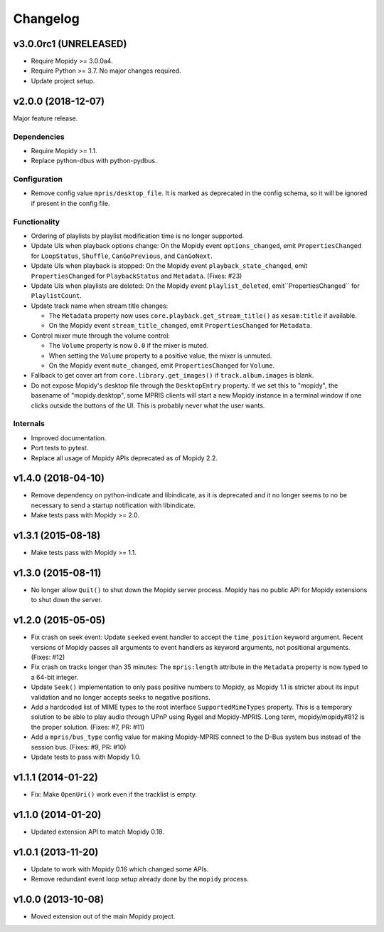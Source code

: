 *********
Changelog
*********

v3.0.0rc1 (UNRELEASED)
======================

- Require Mopidy >= 3.0.0a4.

- Require Python >= 3.7. No major changes required.

- Update project setup.

v2.0.0 (2018-12-07)
===================

Major feature release.

Dependencies
------------

- Require Mopidy >= 1.1.

- Replace python-dbus with python-pydbus.

Configuration
-------------

- Remove config value ``mpris/desktop_file``. It is marked as deprecated in
  the config schema, so it will be ignored if present in the config file.

Functionality
-------------

- Ordering of playlists by playlist modification time is no longer supported.

- Update UIs when playback options change: On the Mopidy event
  ``options_changed``, emit ``PropertiesChanged`` for ``LoopStatus``,
  ``Shuffle``, ``CanGoPrevious``, and ``CanGoNext``.

- Update UIs when playback is stopped: On the Mopidy event
  ``playback_state_changed``, emit ``PropertiesChanged`` for
  ``PlaybackStatus`` and ``Metadata``. (Fixes: #23)

- Update UIs when playlists are deleted: On the Mopidy event
  ``playlist_deleted``, emit``PropertiesChanged`` for ``PlaylistCount``.

- Update track name when stream title changes:

  - The ``Metadata`` property now uses ``core.playback.get_stream_title()`` as
    ``xesam:title`` if available.

  - On the Mopidy event ``stream_title_changed``, emit ``PropertiesChanged``
    for ``Metadata``.

- Control mixer mute through the volume control:

  - The ``Volume`` property is now ``0.0`` if the mixer is muted.

  - When setting the ``Volume`` property to a positive value, the mixer is
    unmuted.

  - On the Mopidy event ``mute_changed``, emit ``PropertiesChanged`` for
    ``Volume``.

- Fallback to get cover art from ``core.library.get_images()`` if
  ``track.album.images`` is blank.

- Do not expose Mopidy's desktop file through the ``DesktopEntry`` property. If
  we set this to "mopidy", the basename of "mopidy.desktop", some MPRIS clients
  will start a new Mopidy instance in a terminal window if one clicks outside
  the buttons of the UI. This is probably never what the user wants.

Internals
---------

- Improved documentation.

- Port tests to pytest.

- Replace all usage of Mopidy APIs deprecated as of Mopidy 2.2.


v1.4.0 (2018-04-10)
===================

- Remove dependency on python-indicate and libindicate, as it is deprecated and
  it no longer seems to no be necessary to send a startup notification with
  libindicate.

- Make tests pass with Mopidy >= 2.0.

v1.3.1 (2015-08-18)
===================

- Make tests pass with Mopidy >= 1.1.

v1.3.0 (2015-08-11)
===================

- No longer allow ``Quit()`` to shut down the Mopidy server process. Mopidy has
  no public API for Mopidy extensions to shut down the server.

v1.2.0 (2015-05-05)
===================

- Fix crash on seek event: Update ``seeked`` event handler to accept the
  ``time_position`` keyword argument. Recent versions of Mopidy passes all
  arguments to event handlers as keyword arguments, not positional arguments.
  (Fixes: #12)

- Fix crash on tracks longer than 35 minutes: The ``mpris:length`` attribute in
  the ``Metadata`` property is now typed to a 64-bit integer.

- Update ``Seek()`` implementation to only pass positive numbers to Mopidy, as
  Mopidy 1.1 is stricter about its input validation and no longer accepts seeks
  to negative positions.

- Add a hardcoded list of MIME types to the root interface
  ``SupportedMimeTypes`` property. This is a temporary solution to be able to
  play audio through UPnP using Rygel and Mopidy-MPRIS. Long term,
  mopidy/mopidy#812 is the proper solution. (Fixes: #7, PR: #11)

- Add a ``mpris/bus_type`` config value for making Mopidy-MPRIS connect to the
  D-Bus system bus instead of the session bus. (Fixes: #9, PR: #10)

- Update tests to pass with Mopidy 1.0.

v1.1.1 (2014-01-22)
===================

- Fix: Make ``OpenUri()`` work even if the tracklist is empty.

v1.1.0 (2014-01-20)
===================

- Updated extension API to match Mopidy 0.18.

v1.0.1 (2013-11-20)
===================

- Update to work with Mopidy 0.16 which changed some APIs.

- Remove redundant event loop setup already done by the ``mopidy`` process.

v1.0.0 (2013-10-08)
===================

- Moved extension out of the main Mopidy project.
